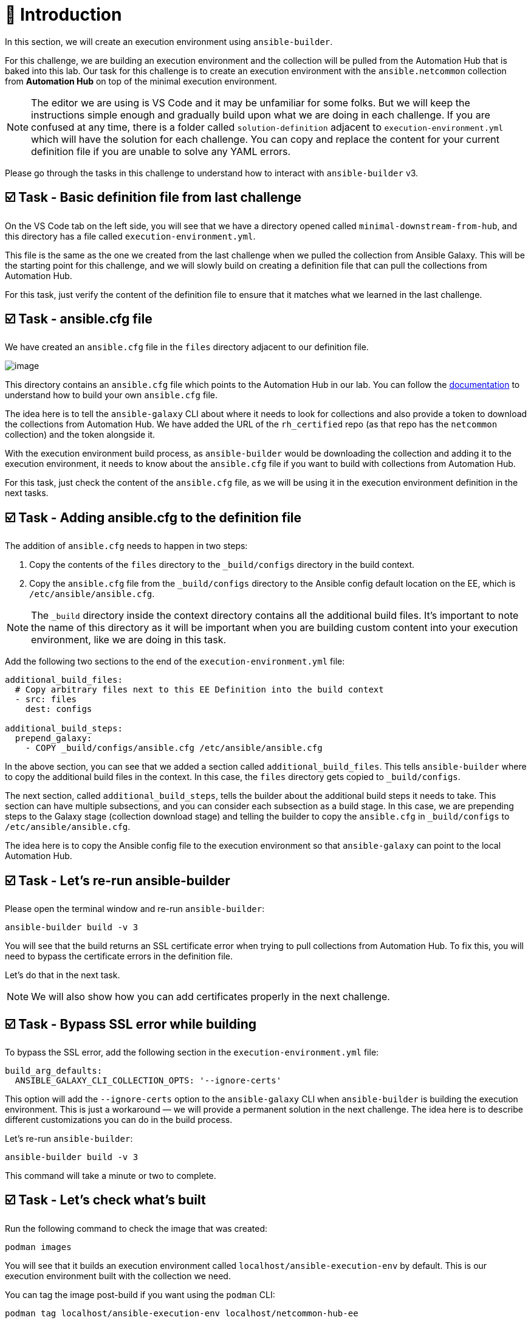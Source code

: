 = 👋 Introduction

In this section, we will create an execution environment using `ansible-builder`.

For this challenge, we are building an execution environment and the collection will be pulled from the Automation Hub that is baked into this lab. Our task for this challenge is to create an execution environment with the `ansible.netcommon` collection from *Automation Hub* on top of the minimal execution environment.

NOTE: The editor we are using is VS Code and it may be unfamiliar for some folks. But we will keep the instructions simple enough and gradually build upon what we are doing in each challenge. If you are confused at any time, there is a folder called `solution-definition` adjacent to `execution-environment.yml` which will have the solution for each challenge. You can copy and replace the content for your current definition file if you are unable to solve any YAML errors.

Please go through the tasks in this challenge to understand how to interact with `ansible-builder` v3.

== ☑️ Task - Basic definition file from last challenge

On the VS Code tab on the left side, you will see that we have a directory opened called `minimal-downstream-from-hub`, and this directory has a file called `execution-environment.yml`.

This file is the same as the one we created from the last challenge when we pulled the collection from Ansible Galaxy. This will be the starting point for this challenge, and we will slowly build on creating a definition file that can pull the collections from Automation Hub.

For this task, just verify the content of the definition file to ensure that it matches what we learned in the last challenge.

== ☑️ Task - ansible.cfg file

We have created an `ansible.cfg` file in the `files` directory adjacent to our definition file.

image::https://play.instruqt.com/assets/tracks/w3polihv5eqs/49b66e1b2eacbe507d9b83a3fe86cad1/assets/image.png[]

This directory contains an `ansible.cfg` file which points to the Automation Hub in our lab. You can follow the https://access.redhat.com/documentation/en-us/red_hat_ansible_automation_platform/2.4/html/getting_started_with_automation_hub/index[documentation] to understand how to build your own `ansible.cfg` file.

The idea here is to tell the `ansible-galaxy` CLI about where it needs to look for collections and also provide a token to download the collections from Automation Hub. We have added the URL of the `rh_certified` repo (as that repo has the `netcommon` collection) and the token alongside it.

With the execution environment build process, as `ansible-builder` would be downloading the collection and adding it to the execution environment, it needs to know about the `ansible.cfg` file if you want to build with collections from Automation Hub.

For this task, just check the content of the `ansible.cfg` file, as we will be using it in the execution environment definition in the next tasks.

== ☑️ Task - Adding ansible.cfg to the definition file

The addition of `ansible.cfg` needs to happen in two steps:

1. Copy the contents of the `files` directory to the `_build/configs` directory in the build context.
2. Copy the `ansible.cfg` file from the `_build/configs` directory to the Ansible config default location on the EE, which is `/etc/ansible/ansible.cfg`.

NOTE: The `_build` directory inside the context directory contains all the additional build files. It’s important to note the name of this directory as it will be important when you are building custom content into your execution environment, like we are doing in this task.

Add the following two sections to the end of the `execution-environment.yml` file:

[source,yaml]
----
additional_build_files:
  # Copy arbitrary files next to this EE Definition into the build context
  - src: files
    dest: configs

additional_build_steps:
  prepend_galaxy:
    - COPY _build/configs/ansible.cfg /etc/ansible/ansible.cfg
----

In the above section, you can see that we added a section called `additional_build_files`. This tells `ansible-builder` where to copy the additional build files in the context. In this case, the `files` directory gets copied to `_build/configs`.

The next section, called `additional_build_steps`, tells the builder about the additional build steps it needs to take. This section can have multiple subsections, and you can consider each subsection as a build stage. In this case, we are prepending steps to the Galaxy stage (collection download stage) and telling the builder to copy the `ansible.cfg` in `_build/configs` to `/etc/ansible/ansible.cfg`.

The idea here is to copy the Ansible config file to the execution environment so that `ansible-galaxy` can point to the local Automation Hub.

== ☑️ Task - Let's re-run ansible-builder

Please open the terminal window and re-run `ansible-builder`:

[source,bash]
----
ansible-builder build -v 3
----

You will see that the build returns an SSL certificate error when trying to pull collections from Automation Hub. To fix this, you will need to bypass the certificate errors in the definition file.

Let's do that in the next task.

NOTE: We will also show how you can add certificates properly in the next challenge.

== ☑️ Task - Bypass SSL error while building

To bypass the SSL error, add the following section in the `execution-environment.yml` file:

[source,yaml]
----
build_arg_defaults:
  ANSIBLE_GALAXY_CLI_COLLECTION_OPTS: '--ignore-certs'
----

This option will add the `--ignore-certs` option to the `ansible-galaxy` CLI when `ansible-builder` is building the execution environment. This is just a workaround — we will provide a permanent solution in the next challenge. The idea here is to describe different customizations you can do in the build process.

Let's re-run `ansible-builder`:

[source,bash]
----
ansible-builder build -v 3
----

This command will take a minute or two to complete.

== ☑️ Task - Let's check what's built

Run the following command to check the image that was created:

[source,bash]
----
podman images
----

You will see that it builds an execution environment called `localhost/ansible-execution-env` by default. This is our execution environment built with the collection we need.

You can tag the image post-build if you want using the `podman` CLI:

[source,bash]
----
podman tag localhost/ansible-execution-env localhost/netcommon-hub-ee
----

== ☑️ Task - Let's push this EE to Automation Hub

Automation Hub also acts as a registry to store your custom execution environments. To push this execution environment to Automation Hub, you need to first tag the EE with a new name and address of the Automation Hub.

Login to Automation Hub with Podman:

[source,bash]
----
podman login control.lab --tls-verify=false
----

[cols="1,1"]
|===
|Username | `admin`
|Password | `ansible123!`
|===

Tag your local image:

[source,bash]
----
podman tag localhost/ansible-execution-env control.lab/netcommon-hub-ee
----

Push the image to Automation Hub:

[source,bash]
----
podman push control.lab/netcommon-hub-ee --tls-verify=false
----

Let's verify if the image is pushed to Automation Hub:

- Go to the *Automation Hub* tab
- Login using the below credentials:

[cols="1,1"]
|===
|Username | `admin`
|Password | `ansible123!`
|===

- Go to the *Execution Environments* section on the left-hand side, and you should see the recent execution environment pushed to Automation Hub.

🎉 *Hurray!* You have now created an execution environment with a collection from Automation Hub by ignoring the certificate errors and pushed it to Automation Hub.

In the next challenge, we will try to fix the certificate errors properly.

== ✅ Next Challenge

Press the *Next* button below to go to the next challenge once you’ve completed the tasks.

== 🐛 Encountered an issue?

If you have encountered an issue or have noticed something not quite right, please open an issue at:

https://github.com/ansible/instruqt/issues/new
